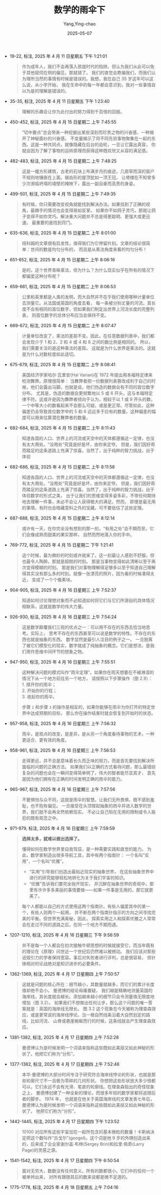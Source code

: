 :PROPERTIES:
:ID:       e9754c2f-ddfc-473c-94ac-0ccdc3a975cc
:END:
#+TITLE: 数学的雨伞下
#+AUTHOR: Yang,Ying-chao
#+DATE:   2025-05-07
#+OPTIONS:  ^:nil H:5 num:t toc:2 \n:nil ::t |:t -:t f:t *:t tex:t d:(HIDE) tags:not-in-toc
#+STARTUP:  oddeven lognotestate
#+SEQ_TODO: TODO(t) INPROGRESS(i) WAITING(w@) | DONE(d) CANCELED(c@)
#+TAGS:     noexport(n)
#+EXCLUDE_TAGS: noexport
#+FILETAGS: :shuxuedeyusa:note:ireader:

- 19-22, 标注, 2025 年 4 月 11 日星期五 下午 1:21:01
  #+BEGIN_QUOTE md5: 5db6a86dd3514783476ec121fadb5047,381c40cec202ceefa6077cbe4f7378c5
  作为成年人，我们不会再落入孩提时代的陷阱。但认为我们从此可以免于其他窥伺在侧的偏见，那就错了。
  我们的直觉会欺骗我们，而我们认为理所当然的事情有时候是错误的。我想，我在自己 35 岁这年可以这么说，从小学开始，
  我在生命中的每一年都会意识到，我对一些事情自以为是的理解是错误的。
  #+END_QUOTE


- 35-35, 标注, 2025 年 4 月 11 日星期五 下午 1:23:40
  #+BEGIN_QUOTE md5: ee0f5005e9de54ff333cad7bfeb576a4
  理解的乐趣会让你为此付出的努力得到千百倍的回报。
  #+END_QUOTE

- 450-452, 标注, 2025 年 4 月 15 日星期二 上午 7:45:55
  #+BEGIN_QUOTE md5: 1eba727da595124606dcfffb2dcbd790
  “切中要点”总会带来一种挖掘出某些深刻而珍贵之物的兴奋感、一种揭开了神秘面纱的兴奋感。
  不变量揭示了将不同先验事物聚集在一起的东西。这是一种共同点，就像隐藏在后台的齿轮，一旦让它露出真容，
  你就会因为了解了事物的运转原理而获得这种既欢欣又从容的满足感。
  #+END_QUOTE


- 482-483, 标注, 2025 年 4 月 15 日星期二 上午 7:48:25
  #+BEGIN_QUOTE md5: 43fea0853fde5e333ac030bc232a63ac
  这是一幢方形建筑，古老的石块上布满岁月的痕迹，几扇窄而深的窗户不规则地镶嵌在上面。锯齿形的屋顶犹如一顶王冠，
  让塔楼在不知曾多少次濒临坍塌的墙壁的掩映下，露出一副自豪而高贵的身姿。
  #+END_QUOTE


- 499-501, 标注, 2025 年 4 月 15 日星期二 上午 7:49:35
  #+BEGIN_QUOTE md5: 8dbcaf7172e1f2dd272822fecbe11ea9
  有时候，你只需要改变视角就能找到解决办法。如果找到了正确的视角，最棘手的情况也会变得易如反掌。
  如果你不如鸽子灵巧，那就让鸽子变得不如你灵巧。解决重大问题并不总是得更聪明、更强大或更迅速。
  最重要的是找到窍门。
  #+END_QUOTE


- 635-636, 标注, 2025 年 4 月 15 日星期二 上午 8:01:00
  #+BEGIN_QUOTE md5: 3861fa71ba4e5115e83aeb2f58e98841
  纽科姆的文章很有启发性，值得我们为它停留片刻。文章的结论很简单：世间的数是均匀分布的，
  而且是从乘法角度来看的均匀分布！
  #+END_QUOTE


- 651-652, 标注, 2025 年 4 月 15 日星期二 上午 8:06:16
  #+BEGIN_QUOTE md5: 329d3468ced83bea48e7b0a76e84be3b
  是的，这个世界青睐乘法，但为什么？为什么现实似乎在所有的情况下都偏爱这种分布呢？
  #+END_QUOTE


- 659-661, 标注, 2025 年 4 月 15 日星期二 上午 8:06:53
  #+BEGIN_QUOTE md5: eb0b25fbbf3382ef029dcf2f8ab7ab8d
  公里和英里都是人类的发明，而大自然并不在乎我们使用哪种计量单位去测量它。从法国或英国的角度去看，
  每一条被分别丈量的河流，其长度不会有相同的首位数字，但如果我们制定出世界上河流长度的完整列表，
  则首位数字的总体分布应当会保持不变。
  #+END_QUOTE


- 669-672, 标注, 2025 年 4 月 15 日星期二 上午 8:07:47
  #+BEGIN_QUOTE md5: 1b051b9e60d895ff5baab63ae47f1f19
  计量单位改变了，乘法的差距不变。因此，在任意数据列表中，我们都会发现介于 1 和 2、2 和 4 或 4 和 8 之间的数比例是相同的。
  所以，我们需要关注的是这种乘法的差距。 这就是为什么世界是乘法的。这就是为什么对数标度如此适切。
  #+END_QUOTE


- 675-679, 标注, 2025 年 4 月 15 日星期二 上午 8:08:41
  #+BEGIN_QUOTE md5: cb40919f0e33cfcbb92480bf22721c8e
  美国经济学家哈尔·瓦里安(Hal Varian)在 1972 年提出用本福特定律来检测舞弊。原理很简单：
  当舞弊者把一份数据列表篡改成利于自己的时候，他们会露出马脚。也就是说，他们伪造的数据会有不同的首位数字分布。
  尤其是，伪造的数据会更频繁地以 5 或 6 开头，这与本福特定律不符。这或许是因为舞弊者倾向于认为，相较于以 1 或 9
  开头的数，一个中等大小的数看起来不会那么可疑，或是更正常。尽管如此，这种偏差仍会导致首位数字中的 5 和 6
  远远多于应有的数量。这种偏差的幅度可以用来估算潜在舞弊者的数量。
  #+END_QUOTE


- 682-684, 标注, 2025 年 4 月 15 日星期二 上午 8:11:43
  #+BEGIN_QUOTE md5: 2a3dcd6446964260e11501fc9fc91fca
  知道各国的人口、世界上的河流或天空中的天体都遵循这一定律，也没有太大用处。“没用处”究竟是好是坏，由你来定夺。
  但是，我们因好奇而踏足的这条道路上充满了惊喜。当然了，出于纯粹的智力挑战，出于体验
  #+END_QUOTE


- 682-686, 标注, 2025 年 4 月 15 日星期二 上午 8:11:58
  #+BEGIN_QUOTE md5: e0d6ab68ac88eccd46a70443bd98ac82,cfac982c0bed573c8505ce506cc42340
  知道各国的人口、世界上的河流或天空中的天体都遵循这一定律，也没有太大用处。“没用处”究竟是好是坏，由你来定夺。
  但是，我们因好奇而踏足的这条道路上充满了惊喜。当然了，出于纯粹的智力挑战，出于体验数学的形式之美，
  出于让我们的思维变得多姿多彩，不带任何期待地去理解一件事，未必不会让人获得极大的满足。然而，
  即便是最无用的事情，有时也会暗藏意料之外的宝藏。可不要低估了这些定理。
  #+END_QUOTE


- 687-688, 标注, 2025 年 4 月 15 日星期二 上午 8:12:14
  #+BEGIN_QUOTE md5: 58e7d9ee037255fb55930fcc92419671
  或许有一天，在你完全没有想到的那一刻，“有用之处”会不期而至。它们会像成熟而甜美的果实那样，
  自然而然地落入你的手中。
  #+END_QUOTE


- 769-772, 标注, 2025 年 4 月 15 日星期二 下午 1:21:41
  #+BEGIN_QUOTE md5: 10ccf27c129823ea3c027e5ca0d23363
  这个时候，最为微妙的时刻或许就来了。这一刻最让人感到不舒服，但也最令人陶醉。那就是超脱的时刻。
  那是当事物变得如此清晰以至于再次变得模糊的时刻。
  那是我们对事物理解得足够多以至于知道自己理解得其实没有那么多的时刻。就像一张漂亮的照片，因为看的时候凑得太近，
  变成了一个个像素块。
  #+END_QUOTE


- 904-905, 标注, 2025 年 4 月 16 日星期三 上午 7:52:37
  #+BEGIN_QUOTE md5: c084c3b04ced838d0487ea63aa2c6b05
  知道如何讨论理想对象而不必知道如何将它们与它们所源自的具体情况相联系，这就是数学的伟大力量。
  #+END_QUOTE


- 926-930, 标注, 2025 年 4 月 16 日星期三 上午 7:54:24
  #+BEGIN_QUOTE md5: d018fb7cfab0c881a1b406520e19552f,ff404e18fd2a2e28a377f70532b8a96f
  这是数学颠覆我们三观的优点之一：可以用不存在的东西去恰当地思考。实际上，
  思考不存在的东西甚至可以说是数学的特性。不存在的东西也就是抽象的东西。 数字显然是最引人注目的例子之一。
  一旦脱离了被它们模型化的现实，数字就成了纯抽象的概念。它们是想法，是我们用作思维中间环节的想象之物。
  #+END_QUOTE


- 947-950, 标注, 2025 年 4 月 16 日星期三 上午 7:55:51
  #+BEGIN_QUOTE md5: 88a5f574e7e37987d3ac324016bc2760,47fcb06f41240d0fff67a405f938e90a

  这种解决问题的模式叫作“雨伞定理”。如果你在雨天想要在不被淋湿的情况下从一个地方前往另一个地方，
  请按照以下步骤操作（图 2.9）： \\
  1. 撑开你的雨伞； \\
  2. 开始你的行程； \\
  3. 收起你的雨伞。

  步骤 =1= 和步骤 =3= 的操作是相反的，如果你能够在雨伞为你打开的特定世界中达成预期的目标，
  那么你在操作结束时就会恢复到开始时的状态。
  #+END_QUOTE


- 957-958, 标注, 2025 年 4 月 16 日星期三 上午 7:56:32
  #+BEGIN_QUOTE md5: 67fe87fd5f150cf46e8cbb4be7fcdb59
  雨伞，是观点的改变，是差异，是从另一个角度看待事物的艺术，一种更适合、更有效的角度。
  #+END_QUOTE


- 958-961, 标注, 2025 年 4 月 16 日星期三 上午 7:56:53
  #+BEGIN_QUOTE md5: 2a6111510044c4e9a388f43976ee6136
  走得更远，并不总是意味着长久而乏味的努力，而是首先要找到解决所面临的问题的正确方法。
  如果我们以正确的方式看待问题，那么最错综复杂的问题也会在一瞬间变得简单明了。伟大的智者能尽显其才，
  首先是因为他们拥有在正确的时间发明正确的雨伞的能力。
  #+END_QUOTE


- 965-967, 标注, 2025 年 4 月 16 日星期三 上午 7:57:56
  #+BEGIN_QUOTE md5: c167da329cda021cce15fa43efe679fb
  不要惧怕与众不同，这就是雨伞的智慧。让我们无所畏惧，既不感到羞耻，也不抱有偏见。
  一旦接受在头顶撑起抽象的雨伞并进入数学的世界，我们就不会再全然依赖现实。
  不必让自己陷在无用的限制或令人尴尬的既有观念之中。
  #+END_QUOTE


- 971-979, 标注, 2025 年 4 月 16 日星期三 上午 7:59:59
  #+BEGIN_QUOTE md5: c04430c3d3a9e752ee37e3a296d94d1e,d20bdd5989a16d82fc9a316eff542e30
  *选择太多，就难以做出选择了。*

  懂得如何在数学世界里自我驾驭，是一种需要实践和直觉的能力。 为此，数学家制造出很多导航工具，其中有两个指南针：
  一个名叫“实用”，一个名叫“优雅”。
  - “实用”引导我们创造出最贴近现实的抽象世界， 在这些抽象世界中进行的研究能够轻松地转化为关于我们宇宙的知识。
  - “优雅”告诉我们要完全抛开现实， 并沉醉在抽象世界的奇观中。那里有许许多多美丽的事情要做——如果一件事是无用的，那它就更美了。

  每个人都能以自己的方式使用这两个指南针。有些人偏爱其中的某一个，有些人则两个一起用，
  并不断在两个指南针指示的方向之间寻找完美的平衡。但世界充满奥秘，因此，
  探索实用之人和探索优雅之人常常会在走过不同的道路之后，在同一个地方不期而遇。
  #+END_QUOTE


- 1207-1210, 标注, 2025 年 4 月 16 日星期三 下午 9:56:59
  #+BEGIN_QUOTE md5: 93bfe71f48201e599fe59a86d67fcfc3
  并不是每一个人都会在初次接触牛顿思想的时候就接受它，而当年既有的理论在《原理》问世近一个世纪后仍然难以被撼动。
  我们应该对那些诋毁引力的学者保持宽容。事后对失败者进行评判，总是很容易，
  但针锋相对的论战绝对是知识进步的必要条件。
  #+END_QUOTE


- 1362-1369, 标注, 2025 年 4 月 17 日星期四 上午 7:50:57
  #+BEGIN_QUOTE md5: 9e15159e17e28dd17d43de8b929d9af6,bf97cd08dc9bc3932b7a1ac7ccdae0f1
  这就是问题的核心所在：细节越小，其数量就越多，而它们的累计长度值却绝不会小。 曼德博的结论毋庸置疑，
  我们越是精确地测量英国的海岸线，其长度就会越长。添加越来越小的细节只会令测量值无限度地增加（图 3.2）。
  如果我们不想做出任何让步，那么这个问题的唯一答案就是：英国的海岸线无限长。 图 3.2
  这个现象在今天被称为理查森效应，或是更常说的海岸线悖论。当一根自然线条沿着大自然划定的路线，比如河流、
  山脊或悬崖蜿蜒而行的时候，这条线就会产生理查森效应。
  #+END_QUOTE


- 1381-1382, 标注, 2025 年 4 月 17 日星期四 上午 7:52:28
  #+BEGIN_QUOTE md5: deb43eea62daf88cc01c4f56065b68ff
  曼德博认为是时候发明一个词语来指称这些既如此美丽又如此神秘的形状了。他把它们称为“分形”。
  #+END_QUOTE


- 1377-1382, 标注, 2025 年 4 月 17 日星期四 上午 7:52:46
  #+BEGIN_QUOTE md5: 2759caf10ecd6022622ef09ddc9e773d
  本华·曼德博的大部分时间专注于研究符合海岸线悖论的形状，也就是那些轮廓尺寸不一且极为零碎的几何形状。
  你想把这些形状放大多少倍都可以，它们永远不会有光滑、笔直的轮廓线。在理查森指出的奇怪现象之上，
  曼德博创建了一种全新的理论，而很多年轻的数学家都将追随后者的脚步。 1974 年，
  也就是在他关于英国海岸线的文章发表七年后，曼德博认为是时候发明一个词语来指称这些既如此美丽又如此神秘的形状了。
  他把它们称为“分形”。
  #+END_QUOTE


- 1442-1445, 标注, 2025 年 4 月 17 日星期四 下午 1:23:52
  #+BEGIN_QUOTE md5: b794c36ccae92ca3c5e67eca5cc8882b
  10100 对应所有这些宇宙加在一起所包含的基本微粒的数量！卡斯纳决定把这个数叫作“古戈尔”(googol)。这个词是他 9
  岁的外甥创造出来的，后来成了企业家谢尔盖·布林(Sergey Brin)和拉里·佩奇(Larry Page)的灵感之源。
  #+END_QUOTE


- 1541-1542, 标注, 2025 年 4 月 17 日星期四 下午 6:50:54
  #+BEGIN_QUOTE md5: 7e77347a979b6454630dcdd85a39d5e1
  面对无穷大，数数没有任何意义。所有的数都很小。它们中的任何一个被单拎出来，
  对所有跟随其后的数来说都是微不足道的。
  #+END_QUOTE


- 1775-1778, 标注, 2025 年 4 月 18 日星期五 上午 7:04:16
  #+BEGIN_QUOTE md5: ce67cad3d7a3313d5bd7f3af8ac771a8
  点，它是最小的几何元素。一个点，就是一个部分，一个空间中的位置。点就是它自己，不能分割成更小的若干块。
  点没有长度、宽度和厚度。我们常常用一个小小的圆来表示一个点，但你必须清楚，对数学世界的绝对性而言，
  这种表示方法是错误的。一个点无限小，因此无法为肉眼所见，也无法单独呈现出来。
  #+END_QUOTE


- 1822-1823, 标注, 2025 年 4 月 18 日星期五 上午 7:07:42
  #+BEGIN_QUOTE md5: 4eea0dee37356261565d2280ce52b201
  朱塞佩·佩亚诺用无限曲线成功地在欧几里得的两类图形之间建立起一种不可能的联系。
  一条一维的线可以卷曲成一个二维的正方形。
  #+END_QUOTE


- 1823-1823, 笔记, 2025 年 4 月 18 日星期五 上午 7:08:15
  #+BEGIN_QUOTE md5: 5bee7087a56a6b9bc5d561efe3179a9c
  降维展开,三体
  #+END_QUOTE


- 1942-1942, 标注, 2025 年 4 月 18 日星期五 上午 7:15:56
  #+BEGIN_QUOTE md5: b64126fc73e0b50eb0543d8cdd29c817
  维度，是倍增系数的对数。
  #+END_QUOTE


- 1986-1990, 标注, 2025 年 4 月 18 日星期五 上午 7:25:32
  #+BEGIN_QUOTE md5: 764f96c43e807ace93e9a61ee2090d29
  但本华·曼德博的观点却与这一立场完全相反：对他来说，与现实脱节的是欧几里得的几何学。山峦不是锥体，
  树木不是球体，河流不是直线。在现实中，一切都是被切割的、剁碎的、撕裂的、细碎的、揉皱的、凹凸不平的。
  粗糙才是常态，平滑只是例外。就连地球也不是溜圆的，而是布满了高低起伏的峡谷和山峰。大自然是分形的！
  这就是曼德博的主张。
  #+END_QUOTE


- 2365-2365, 标注, 2025 年 4 月 21 日星期一 下午 9:39:22
  #+BEGIN_QUOTE md5: ae2f06852b1c10adeee81615d771d106
  思考，是忘记差异，是概括、抽象。
  #+END_QUOTE


- 2384-2389, 标注, 2025 年 4 月 21 日星期一 下午 9:41:08
  #+BEGIN_QUOTE md5: 93d440d89d9de691941fb2a191bb515c
  在亚里士多德的众多著作中，我们可以特别关注一下《工具论》(Organon)。这是一本论述推理和逻辑艺术的文集，
  尤其阐述了从假设中得出结论的不同规则。这些规则被称为“三段论”。以下是最著名的三段论之一： 凡人皆有一死；
  希腊人都是人； 因此，希腊人皆有一死。
  #+END_QUOTE


- 2991-2992, 标注, 2025 年 4 月 28 日星期一 下午 10:07:03
  #+BEGIN_QUOTE md5: 177494af56e63d087060ace102a84a2d,d41717ff529bf26ac70b4b892603d150
  爱因斯坦的理论可以用一种简单而优雅的方式来表述了。就像引力理论所说的：“万物落在万物之上，一刻不停。”
  相对论现在也可以说：“万物以光速前进，一刻不停。”

  我们就以你为例。当你读到这几行文字的时候，你就正在时空中移动。即使你在空间中是静止的，
  你在时间中也必然是移动的。你目前正在朝着未来的方向移动。
  #+END_QUOTE


- 3254-3256, 标注, 2025 年 5 月 6 日星期二 上午 8:11:54
  #+BEGIN_QUOTE md5: 6a25826156eaada11c924d902f0d5d11
  爱因斯坦的想法往往相当激进。这位德国物理学家不是一个喜欢修补蹩脚理论的人。在出现问题时，他就将一切夷为平地，
  以便重建其他东西。就像光速的问题，爱因斯坦将通过改变几何来彻底改变引力。
  #+END_QUOTE


- 3277-3280, 标注, 2025 年 5 月 6 日星期二 上午 8:15:11
  #+BEGIN_QUOTE md5: 9325f9e4e750d01219012d4c040f0950
  这就是广义相对论的第一个重大启示：在爱因斯坦的几何中，行星不旋转，而是沿直线运动！这篇论文既绝妙又优雅。
  对于爱因斯坦而言，一切都在直线上运动，一刻不停。物体之间没有相互吸引，它们之间没有丝毫吸引力！
  一切都只是在继续前进，既没有改变速度，也没有改变方向。行星沿直线围绕太阳旋转。月球沿直线围绕地球旋转。
  苹果沿直线掉落在地上。
  #+END_QUOTE

- 3391-3398, 标注, 2025 年 5 月 6 日星期二 上午 8:30:38
  #+BEGIN_QUOTE md5: 3b7223c563cde0b8898c33f946f3ebd1,b23ca9937995b5df93d4c0b01093da2d
  爱因斯坦环。其原理类似于 1919 年日食的原理，但推向了极致。想象一下，一个天体的质量如此之大，
  以至于它偏转的光线足以同时从两侧到达我们这里（图 5.27）。 图 5.27 向下的光线向上偏转，向上的光线向下偏转，
  因此两者都到达了同一个位置。情况甚至更甚，因为我们必须把上图想象成三维的。从地球上看，
  这意味着我们可以多次看到同一颗星星，它的光从四面八方围绕着中心天体朝我们而来！换句话说，我们看到的是一个环（
  #+END_QUOTE


- 3442-3444, 标注, 2025 年 5 月 6 日星期二 上午 8:36:21
  #+BEGIN_QUOTE md5: d334d1248ba78b8c13c412210a1b657c
  这种时间的膨胀在黑洞附近达到了极致。黑洞的质量如此之大，以至于在你接近它们时就会出现一个无限变慢的界线。
  这个界线是黑洞周围的一片区域，我们称之为事件视界。如果你接近并越过事件视界，
  那么无限的时间在你看来就会是有限的。
  #+END_QUOTE


- 3486-3493, 标注, 2025 年 5 月 6 日星期二 下午 6:48:28
  #+BEGIN_QUOTE md5: 88aca49d18bfca2ea55d26928b22a733
  从收集到的数据可以推断出，距离地球超过 10 万亿千米的两个黑洞在被天文学家称为麦哲伦云的某个地方融合。事实上，
  这一碰撞在很久以前就已发生。引力波以光速传播，花了十多亿年才到达我们这里。
  振动的幅度和形状让我们得以计算出这两个黑洞在融合前的质量分别为 36 个和 29 个太阳质量。
  由此产生的单个黑洞的质量相当于 62 个太阳质量。你可能已经注意到，36+29 并不等于 62。少了的那 3 个太阳质量去哪儿了？
  根据方程，它们转化成了能量！这 3 个蒸发掉的太阳质量提供了足够的能量来形成强大的引力波，
  好让这些引力波能够穿越十多亿年来到我们的地球，并让我们得以在地球上探测到它们。
  #+END_QUOTE

- 3513-3515, 标注, 2025 年 5 月 6 日星期二 下午 6:50:19
  #+BEGIN_QUOTE md5: 82f7beea29adc539a7192b6f97743305
  让我们保持耐心和好奇心，让我们慢慢品味无知的快乐，让我们不带愧疚地享受欺骗人的感官，适应有时会对人撒谎，
  有时会在黑暗中投下几束火花的大脑。时间，如果它存在的话，也许会回答那些我们从未问过自己的问题。
  #+END_QUOTE

* Unwashed Entries                                                  :noexport:

